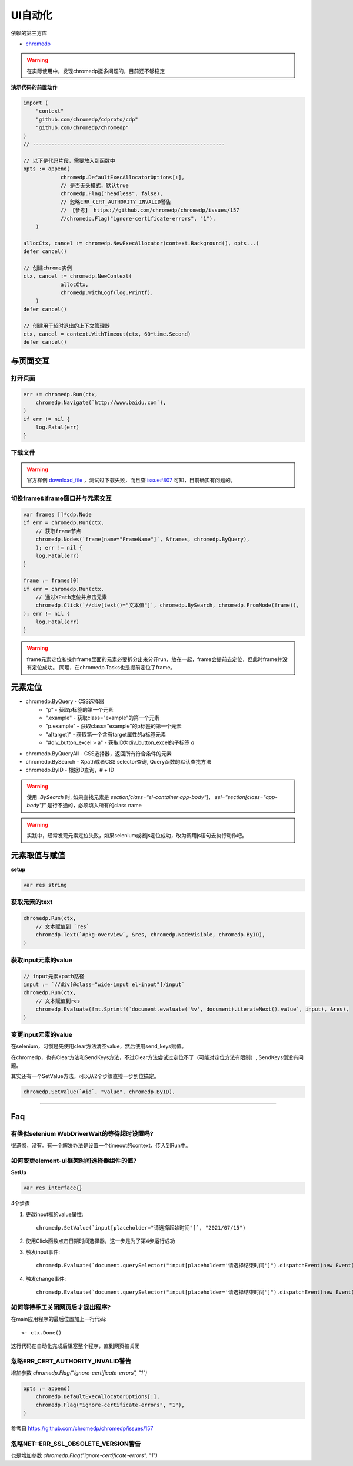 *******************************
UI自动化
*******************************

.. highlight:: go

依赖的第三方库

* `chromedp`_

.. _chromedp: https://github.com/chromedp/chromedp

.. warning::

    在实际使用中，发现chromedp挺多问题的，目前还不够稳定

**演示代码的前置动作**

.. code-block:: go

    import (
        "context"
        "github.com/chromedp/cdproto/cdp"
        "github.com/chromedp/chromedp"
    )
    // --------------------------------------------------------------

    // 以下是代码片段，需要放入到函数中
    opts := append(
		chromedp.DefaultExecAllocatorOptions[:],
		// 是否无头模式，默认true
		chromedp.Flag("headless", false),
		// 忽略ERR_CERT_AUTHORITY_INVALID警告
		// 【参考】 https://github.com/chromedp/chromedp/issues/157
		//chromedp.Flag("ignore-certificate-errors", "1"),
	)

    allocCtx, cancel := chromedp.NewExecAllocator(context.Background(), opts...)
    defer cancel()

    // 创建chrome实例
    ctx, cancel := chromedp.NewContext(
		allocCtx,
		chromedp.WithLogf(log.Printf),
	)
    defer cancel()

    // 创建用于超时退出的上下文管理器
    ctx, cancel = context.WithTimeout(ctx, 60*time.Second)
    defer cancel()

与页面交互
===============================================

打开页面
-----------------------------------------------

.. code-block:: go

    err := chromedp.Run(ctx,
        chromedp.Navigate(`http://www.baidu.com`),
    )
    if err != nil {
        log.Fatal(err)
    }

下载文件
----------------------------------------------

.. warning::

    官方样例 `download_file`_ ，测试过下载失败，而且查 `issue#807`_ 可知，目前确实有问题的。

.. _download_file: https://github.com/chromedp/examples/blob/master/download_file/main.go
.. _issue#807: https://github.com/chromedp/chromedp/issues/807

切换frame&iframe窗口并与元素交互
----------------------------------------------

.. code-block:: go

    var frames []*cdp.Node
    if err = chromedp.Run(ctx,
        // 获取frame节点
        chromedp.Nodes(`frame[name="FrameName"]`, &frames, chromedp.ByQuery),
        ); err != nil {
        log.Fatal(err)
    }

    frame := frames[0]
    if err = chromedp.Run(ctx,
        // 通过XPath定位并点击元素
        chromedp.Click(`//div[text()="文本值"]`, chromedp.BySearch, chromedp.FromNode(frame)),
    ); err != nil {
        log.Fatal(err)
    }

.. seealso::

    chromedp官方的 `example`_ 仓库并没有放出如何操作frame&iframe的代码样例，可以参阅的相关资料是 `issue#72`_
    和nav的 `单元测试代码`_ (在TestQueryIframe函数)。

.. _example: https://github.com/chromedp/examples
.. _issue#72: https://github.com/chromedp/chromedp/issues/72
.. _单元测试代码: https://github.com/chromedp/chromedp/blob/master/nav_test.go

.. warning::

    frame元素定位和操作frame里面的元素必要拆分出来分开run，放在一起，frame会提前去定位，但此时frame并没有定位成功。
    同理，在chromedp.Tasks也是提前定位了frame。

元素定位
====================================================

* chromedp.ByQuery - CSS选择器
    - "p" - 获取p标签的第一个元素
    - ".example" - 获取class="example"的第一个元素
    - "p.example" - 获取class="example"的p标签的第一个元素
    - "a[target]" - 获取第一个含有target属性的a标签元素
    - "#div_button_excel > a" - 获取ID为div_button_excel的子标签 `a`
* chromedp.ByQueryAll - CSS选择器，返回所有符合条件的元素
* chromedp.BySearch - Xpath或者CSS selector查询, Query函数的默认查找方法
* chromedp.ByID - 根据ID查询，`#` + ID

.. warning::

    使用 `.BySearch` 时, 如果查找元素是 `section[class="el-container app-body"]`，
    `sel="section[class="app-body"]"` 是行不通的，必须填入所有的class name

.. warning::

    实践中，经常发现元素定位失败，如果selenium或者js定位成功，改为调用js语句去执行动作吧。

元素取值与赋值
================================================

**setup**

.. code-block:: go

    var res string

获取元素的text
-----------------------------------------------

.. code-block:: go

    chromedp.Run(ctx,
        // 文本赋值到 `res`
        chromedp.Text(`#pkg-overview`, &res, chromedp.NodeVisible, chromedp.ByID),
    )

获取input元素的value
-----------------------------------------------

.. code-block:: go

    // input元素xpath路径
    input := `//div[@class="wide-input el-input"]/input`
    chromedp.Run(ctx,
        // 文本赋值到res
        chromedp.Evaluate(fmt.Sprintf(`document.evaluate('%v', document).iterateNext().value`, input), &res),
    )

变更input元素的value
------------------------------------------------

在selenium，习惯是先使用clear方法清空value，然后使用send_keys赋值。

在chromedp，也有Clear方法和SendKeys方法，不过Clear方法尝试过定位不了（可能对定位方法有限制）, SendKeys倒没有问题。

其实还有一个SetValue方法，可以从2个步骤直接一步到位搞定。

.. code-block:: go

    chromedp.SetValue(`#id`, "value", chromedp.ByID),

------------------------------------------------

Faq
=================================================

有类似selenium WebDriverWait的等待超时设置吗?
---------------------------------------------------------

很遗憾，没有。有一个解决办法是设置一个timeout的context，传入到Run中。

.. seealso::

    `issue#647 <https://github.com/chromedp/chromedp/issues/647>`_

如何变更element-ui框架时间选择器组件的值?
----------------------------------------------------------

**SetUp**

.. code-block:: go

    var res interface{}

4个步骤

1. 更改input框的value属性::

    chromedp.SetValue(`input[placeholder="请选择起始时间"]`, "2021/07/15")

2. 使用Click函数点击日期时间选择器，这一步是为了第4步运行成功

3. 触发input事件::

    chromedp.Evaluate(`document.querySelector("input[placeholder='请选择结束时间']").dispatchEvent(new Event('input'))`, res),

.. seealso::

    这一步是触发了input中的v-model，修改了绑定变量的数据

4. 触发change事件::

    chromedp.Evaluate(`document.querySelector("input[placeholder='请选择结束时间']").dispatchEvent(new Event('change'))`, res),

.. seealso::

    这一步执行后，时间选择器的当前选中值将显示正确

如何等待手工关闭网页后才退出程序?
-------------------------------------------

在main应用程序的最后位置加上一行代码::

    <- ctx.Done()

这行代码在自动化完成后阻塞整个程序，直到网页被关闭

忽略ERR_CERT_AUTHORITY_INVALID警告
-------------------------------------------

增加参数 `chromedp.Flag("ignore-certificate-errors", "1")`

.. code-block:: go

    opts := append(
        chromedp.DefaultExecAllocatorOptions[:],
        chromedp.Flag("ignore-certificate-errors", "1"),
    )

参考自 https://github.com/chromedp/chromedp/issues/157

忽略NET::ERR_SSL_OBSOLETE_VERSION警告
---------------------------------------------

也是增加参数 `chromedp.Flag("ignore-certificate-errors", "1")`